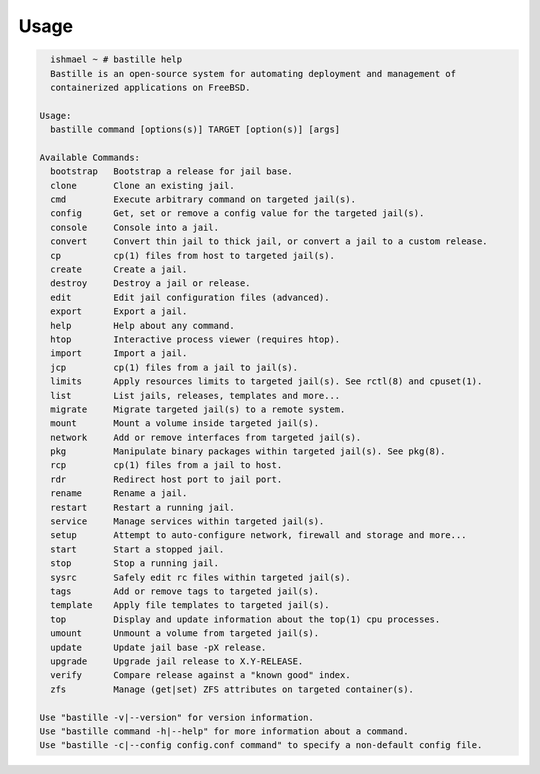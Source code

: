 Usage
=====

.. code-block:: shell

    ishmael ~ # bastille help
    Bastille is an open-source system for automating deployment and management of
    containerized applications on FreeBSD.

  Usage:
    bastille command [options(s)] TARGET [option(s)] [args]

  Available Commands:
    bootstrap   Bootstrap a release for jail base.
    clone       Clone an existing jail.
    cmd         Execute arbitrary command on targeted jail(s).
    config      Get, set or remove a config value for the targeted jail(s).
    console     Console into a jail.
    convert     Convert thin jail to thick jail, or convert a jail to a custom release.
    cp          cp(1) files from host to targeted jail(s).
    create      Create a jail.
    destroy     Destroy a jail or release.
    edit        Edit jail configuration files (advanced).
    export      Export a jail.
    help        Help about any command.
    htop        Interactive process viewer (requires htop).
    import      Import a jail.
    jcp         cp(1) files from a jail to jail(s).
    limits      Apply resources limits to targeted jail(s). See rctl(8) and cpuset(1).
    list        List jails, releases, templates and more...
    migrate     Migrate targeted jail(s) to a remote system.
    mount       Mount a volume inside targeted jail(s).
    network     Add or remove interfaces from targeted jail(s).
    pkg         Manipulate binary packages within targeted jail(s). See pkg(8).
    rcp         cp(1) files from a jail to host.
    rdr         Redirect host port to jail port.
    rename      Rename a jail.
    restart     Restart a running jail.
    service     Manage services within targeted jail(s).
    setup       Attempt to auto-configure network, firewall and storage and more...
    start       Start a stopped jail.
    stop        Stop a running jail.
    sysrc       Safely edit rc files within targeted jail(s).
    tags        Add or remove tags to targeted jail(s).
    template    Apply file templates to targeted jail(s).
    top         Display and update information about the top(1) cpu processes.
    umount      Unmount a volume from targeted jail(s).
    update      Update jail base -pX release.
    upgrade     Upgrade jail release to X.Y-RELEASE.
    verify      Compare release against a "known good" index.
    zfs         Manage (get|set) ZFS attributes on targeted container(s).

  Use "bastille -v|--version" for version information.
  Use "bastille command -h|--help" for more information about a command.
  Use "bastille -c|--config config.conf command" to specify a non-default config file.